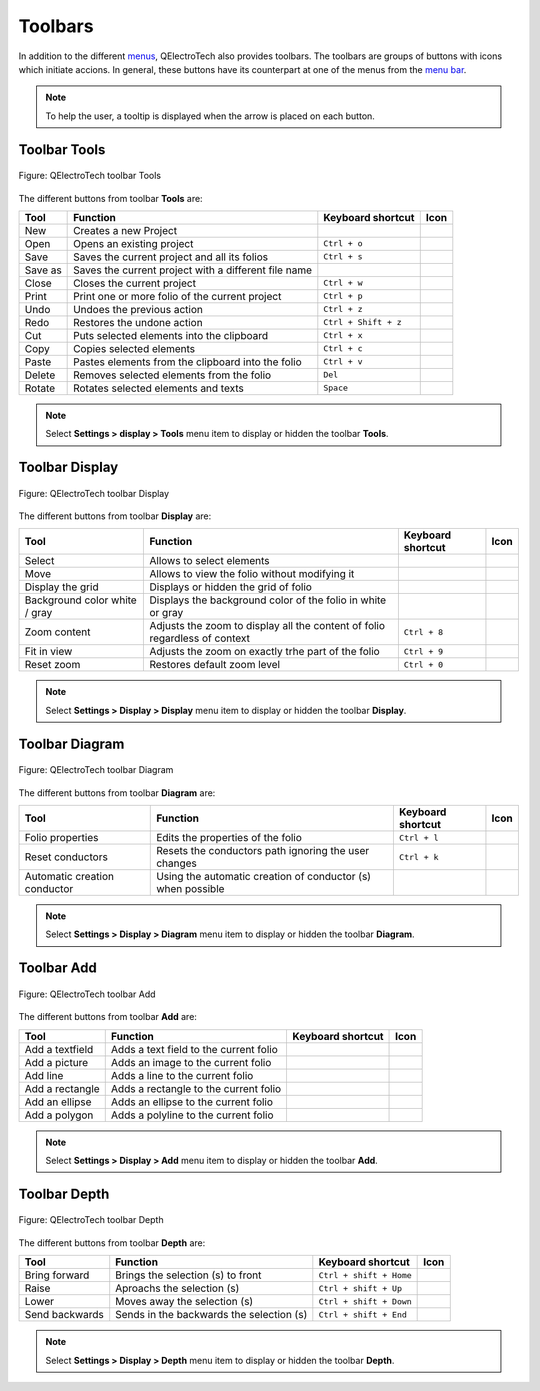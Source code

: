 .. _interface/toolbars:

Toolbars
========

In addition to the different `menus`_, QElectroTech also provides toolbars. The toolbars are 
groups of buttons with icons which initiate accions. In general, these buttons have its 
counterpart at one of the menus from the `menu bar`_. 

.. note::

   To help the user, a tooltip is displayed when the arrow is placed on each button.

Toolbar Tools
~~~~~~~~~~~~~

.. figure:: ../images/qet_toolbar_tools.png
   :align: center

   Figure: QElectroTech toolbar Tools 

The different buttons from toolbar **Tools** are: 

+------------------+------------------------------------------------------------------+---------------------------+--------------------+
|  Tool            | Function                                                         | Keyboard shortcut         | Icon               |
+==================+==================================================================+===========================+====================+
|  New             | Creates a new Project                                            |                           | |project-new|      |
+------------------+------------------------------------------------------------------+---------------------------+--------------------+
|  Open            | Opens an existing project                                        |   ``Ctrl + o``            | |project|          | 
+------------------+------------------------------------------------------------------+---------------------------+--------------------+
|  Save            | Saves the current project and all its folios                     |   ``Ctrl + s``            | |document-save|    |
+------------------+------------------------------------------------------------------+---------------------------+--------------------+
|  Save as         | Saves the current project with a different file name             |                           | |document-save-as| |
+------------------+------------------------------------------------------------------+---------------------------+--------------------+
|  Close           | Closes the current project                                       |   ``Ctrl + w``            | |project-close|    |
+------------------+------------------------------------------------------------------+---------------------------+--------------------+
|  Print           | Print one or more folio of the current project                   |   ``Ctrl + p``            | |document-print|   |
+------------------+------------------------------------------------------------------+---------------------------+--------------------+
|  Undo            | Undoes the previous action                                       |  ``Ctrl + z``             | |edit-undo|        |
+------------------+------------------------------------------------------------------+---------------------------+--------------------+
|  Redo            | Restores the undone action                                       |  ``Ctrl + Shift + z``     | |edit-redo|        |
+------------------+------------------------------------------------------------------+---------------------------+--------------------+
|  Cut             | Puts selected elements into the clipboard                        |  ``Ctrl + x``             | |edit-cut|         |
+------------------+------------------------------------------------------------------+---------------------------+--------------------+
|  Copy            | Copies selected elements                                         |  ``Ctrl + c``             | |edit-copy|        |
+------------------+------------------------------------------------------------------+---------------------------+--------------------+
|  Paste           | Pastes elements from the clipboard into the folio                |  ``Ctrl + v``             | |edit-paste|       |
+------------------+------------------------------------------------------------------+---------------------------+--------------------+
|  Delete          | Removes selected elements from the folio                         |  ``Del``                  | |edit-delete|      |
+------------------+------------------------------------------------------------------+---------------------------+--------------------+
|  Rotate          | Rotates selected elements and texts                              |  ``Space``                | |transform-rotate| |
+------------------+------------------------------------------------------------------+---------------------------+--------------------+   

.. note::

   Select **Settings > display > Tools** menu item to display or hidden the toolbar **Tools**.

Toolbar Display
~~~~~~~~~~~~~~~

.. figure:: ../images/qet_toolbar_display.png
   :align: center

   Figure: QElectroTech toolbar Display

The different buttons from toolbar **Display** are:

+--------------------------------+--------------------------------------------------------------------------------------------+------------------------+-------------------+
| Tool                           | Function                                                                                   | Keyboard shortcut      | Icon              |
+================================+============================================================================================+========================+===================+
| Select                         | Allows to select elements                                                                  |                        | |select|          |
+--------------------------------+--------------------------------------------------------------------------------------------+------------------------+-------------------+
| Move                           | Allows to view the folio without modifying it                                              |                        | |move|            |
+--------------------------------+--------------------------------------------------------------------------------------------+------------------------+-------------------+
| Display the grid               | Displays or hidden the grid of folio                                                       |                        | |grid|            |
+--------------------------------+--------------------------------------------------------------------------------------------+------------------------+-------------------+
| Background color white / gray  | Displays the background color of the folio in white or gray                                |                        | |diagram_bg|      |
+--------------------------------+--------------------------------------------------------------------------------------------+------------------------+-------------------+
| Zoom content                   | Adjusts the zoom to display all the content of folio regardless of context                 |  ``Ctrl + 8``          ||zoom-draw|        |
+--------------------------------+--------------------------------------------------------------------------------------------+------------------------+-------------------+
| Fit in view                    | Adjusts the zoom on exactly trhe part of the folio                                         |  ``Ctrl + 9``          ||view-fit-window|  |
+--------------------------------+--------------------------------------------------------------------------------------------+------------------------+-------------------+
| Reset zoom                     | Restores default zoom level                                                                |  ``Ctrl + 0``          ||zoom-original|    |
+--------------------------------+--------------------------------------------------------------------------------------------+------------------------+-------------------+

.. note::

   Select **Settings > Display > Display** menu item to display or hidden the toolbar **Display**.

Toolbar Diagram
~~~~~~~~~~~~~~~

.. figure:: ../images/qet_toolbar_diagram.png
   :align: center

   Figure: QElectroTech toolbar Diagram

The different buttons from toolbar **Diagram** are:

+-------------------------------------------+----------------------------------------------------------------------+---------------------------+--------------------------+
| Tool                                      | Function                                                             | Keyboard shortcut         | Icon                     |
+===========================================+======================================================================+===========================+==========================+
|  Folio properties                         | Edits the properties of the folio                                    |  ``Ctrl + l``             | |dialog-information|     |
+-------------------------------------------+----------------------------------------------------------------------+---------------------------+--------------------------+
|  Reset conductors                         | Resets the conductors path ignoring the user changes                 |  ``Ctrl + k``             | |conductor2|             |
+-------------------------------------------+----------------------------------------------------------------------+---------------------------+--------------------------+
|  Automatic creation conductor             | Using the automatic creation of conductor (s) when possible          |                           | |autoconnect|            |
+-------------------------------------------+----------------------------------------------------------------------+---------------------------+--------------------------+

.. note::

   Select **Settings > Display > Diagram** menu item to display or hidden the toolbar **Diagram**.

Toolbar Add
~~~~~~~~~~~

.. figure:: ../images/qet_toolbar_add.png
   :align: center

   Figure: QElectroTech toolbar Add

The different buttons from toolbar **Add** are:

+----------------------+---------------------------------------------------------+---------------------------+----------------+
| Tool                 | Function                                                | Keyboard shortcut         | Icon           |
+======================+=========================================================+===========================+================+
|  Add a textfield     | Adds a text field to the current folio                  |                           | |textfield|    |
+----------------------+---------------------------------------------------------+---------------------------+----------------+
|  Add a picture       | Adds an image to the current folio                      |                           | |insert-image| |
+----------------------+---------------------------------------------------------+---------------------------+----------------+
|  Add line            | Adds a line to the current folio                        |                           | |line|         |
+----------------------+---------------------------------------------------------+---------------------------+----------------+
|  Add a rectangle     | Adds a rectangle to the current folio                   |                           ||rectangle|     |
+----------------------+---------------------------------------------------------+---------------------------+----------------+
|  Add an ellipse      | Adds an ellipse to the current folio                    |                           | |ellipse|      |
+----------------------+---------------------------------------------------------+---------------------------+----------------+
|  Add a polygon       | Adds a polyline to the current folio                    |                           | |polygon|      |
+----------------------+---------------------------------------------------------+---------------------------+----------------+

.. note::

   Select **Settings > Display > Add** menu item to display or hidden the toolbar **Add**.

Toolbar Depth
~~~~~~~~~~~~~

.. figure:: ../images/qet_toolbar_depth.png
   :align: center

   Figure: QElectroTech toolbar Depth 

The different buttons from toolbar **Depth** are:

+---------------------+-----------------------------------------------------------+---------------------------+-------------------+
| Tool                | Function                                                  | Keyboard shortcut         | Icon              |
+=====================+===========================================================+===========================+===================+
|  Bring forward      | Brings the selection (s) to front                         |  ``Ctrl + shift + Home``  | |bring_forward|   |
+---------------------+-----------------------------------------------------------+---------------------------+-------------------+
|  Raise              | Aproachs the selection (s)                                |  ``Ctrl + shift + Up``    | |raise|           |
+---------------------+-----------------------------------------------------------+---------------------------+-------------------+
|  Lower              | Moves away the selection (s)                              |  ``Ctrl + shift + Down``  | |lower|           |
+---------------------+-----------------------------------------------------------+---------------------------+-------------------+
|  Send backwards     | Sends in the backwards the selection (s)                  |  ``Ctrl + shift + End``   | |send_backward|   |
+---------------------+-----------------------------------------------------------+---------------------------+-------------------+

.. note::

   Select **Settings > Display > Depth** menu item to display or hidden the toolbar **Depth**.

.. _menus: ../interface/menu_bar.html
.. _menu bar: ../interface/menu_bar.html

.. |project-new| image:: ../images/ico/22x22/project-new.png
.. |project| image:: ../images/ico/22x22/project.png
.. |document-save| image:: ../images/ico/22x22/document-save.png
.. |document-save-as| image:: ../images/ico/22x22/document-save-as.png
.. |project-close| image:: ../images/ico/22x22/project-close.png
.. |document-print| image:: ../images/ico/22x22/document-print.png
.. |edit-undo| image:: ../images/ico/22x22/edit-undo.png
.. |edit-redo| image:: ../images/ico/22x22/edit-redo.png
.. |edit-cut| image:: ../images/ico/22x22/edit-cut.png
.. |edit-copy| image:: ../images/ico/22x22/edit-copy.png
.. |edit-paste| image:: ../images/ico/22x22/edit-paste.png
.. |edit-delete| image:: ../images/ico/22x22/edit-delete.png
.. |transform-rotate| image:: ../images/ico/16x16/transform-rotate.png
.. |select| image:: ../images/ico/22x22/select.png
.. |move| image:: ../images/ico/22x22/move.png
.. |grid| image:: ../images/ico/22x22/grid.png
.. |diagram_bg| image:: ../images/ico/22x22/diagram_bg.png
.. |zoom-draw| image:: ../images/ico/22x22/zoom-draw.png
.. |view-fit-window| image:: ../images/ico/22x22/view-fit-window.png
.. |zoom-original| image:: ../images/ico/22x22/zoom-original.png
.. |dialog-information| image:: ../images/ico/22x22/dialog-information.png
.. |conductor2| image:: ../images/ico/22x22/conductor2.png
.. |autoconnect| image:: ../images/ico/22x22/autoconnect.png
.. |textfield| image:: ../images/ico/22x22/textfield.png
.. |insert-image| image:: ../images/ico/22x22/insert-image.png
.. |line| image:: ../images/ico/22x22/line.png
.. |ellipse| image:: ../images/ico/22x22/ellipse.png
.. |rectangle| image:: ../images/ico/22x22/rectangle.png
.. |polygon| image:: ../images/ico/22x22/polygon.png
.. |bring_forward| image:: ../images/ico/22x22/bring_forward.png
.. |raise| image:: ../images/ico/22x22/raise.png
.. |lower| image:: ../images/ico/22x22/lower.png
.. |send_backward| image:: ../images/ico/22x22/send_backward.png